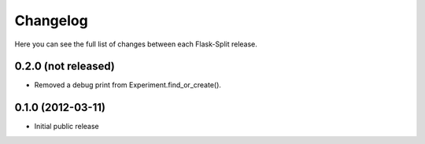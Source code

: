 Changelog
---------

Here you can see the full list of changes between each Flask-Split release.

0.2.0 (not released)
^^^^^^^^^^^^^^^^^^^^

- Removed a debug print from Experiment.find_or_create().

0.1.0 (2012-03-11)
^^^^^^^^^^^^^^^^^^

- Initial public release
